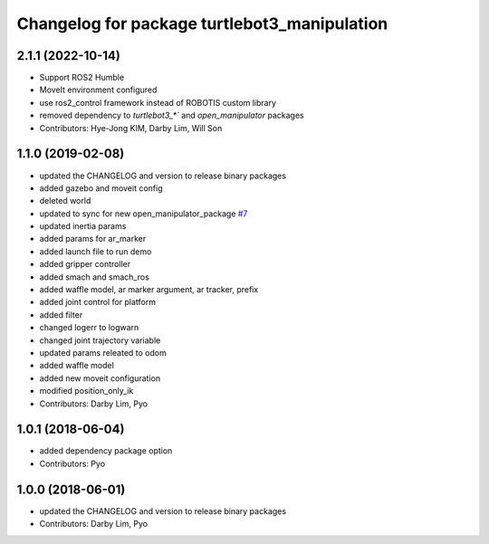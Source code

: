 ^^^^^^^^^^^^^^^^^^^^^^^^^^^^^^^^^^^^^^^^^^^^^
Changelog for package turtlebot3_manipulation
^^^^^^^^^^^^^^^^^^^^^^^^^^^^^^^^^^^^^^^^^^^^^

2.1.1 (2022-10-14)
------------------
* Support ROS2 Humble
* MoveIt environment configured
* use ros2_control framework instead of ROBOTIS custom library
* removed dependency to `turtlebot3_*`` and `open_manipulator` packages
* Contributors: Hye-Jong KIM, Darby Lim, Will Son

1.1.0 (2019-02-08)
------------------
* updated the CHANGELOG and version to release binary packages
* added gazebo and moveit config
* deleted world
* updated to sync for new open_manipulator_package `#7 <https://github.com/ROBOTIS-GIT/open_manipulator_with_tb3/issues/7>`_
* updated inertia params
* added params for ar_marker
* added launch file to run demo
* added gripper controller
* added smach and smach_ros
* added waffle model, ar marker argument, ar tracker, prefix
* added joint control for platform
* added filter
* changed logerr to logwarn
* changed joint trajectory variable
* updated params releated to odom
* added waffle model
* added new moveit configuration
* modified position_only_ik
* Contributors: Darby Lim, Pyo

1.0.1 (2018-06-04)
------------------
* added dependency package option
* Contributors: Pyo

1.0.0 (2018-06-01)
------------------
* updated the CHANGELOG and version to release binary packages
* Contributors: Darby Lim, Pyo
